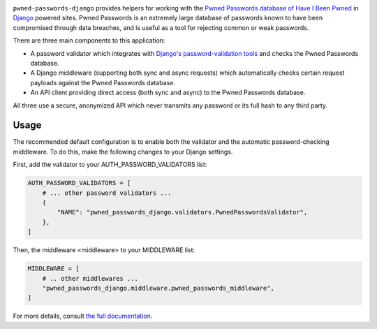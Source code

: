 .. -*-restructuredtext-*-

.. image:: https://github.com/ubernostrum/pwned-passwords-django/workflows/CI/badge.svg
   :alt: CI status image
   :target: https://github.com/ubernostrum/pwned-passwords-django/actions?query=workflow%3ACI

``pwned-passwords-django`` provides helpers for working with the
`Pwned Passwords database of Have I Been Pwned
<https://haveibeenpwned.com/Passwords>`_ in `Django
<https://www.djangoproject.com/>`_ powered sites. Pwned Passwords is
an extremely large database of passwords known to have been
compromised through data breaches, and is useful as a tool for
rejecting common or weak passwords.

There are three main components to this application:

* A password validator which integrates with `Django's
  password-validation tools
  <https://docs.djangoproject.com/en/5.0/topics/auth/passwords/#module-django.contrib.auth.password_validation>`_
  and checks the Pwned Passwords database.

* A Django middleware (supporting both sync and async requests) which
  automatically checks certain request payloads against the Pwned
  Passwords database.

* An API client providing direct access (both sync and async) to the
  Pwned Passwords database.

All three use a secure, anonymized API which never transmits any
password or its full hash to any third party.


Usage
-----

The recommended default configuration is to enable both the validator
and the automatic password-checking middleware. To do this, make the
following changes to your Django settings.

First, add the validator to your AUTH_PASSWORD_VALIDATORS list:

.. code-block:: python

   AUTH_PASSWORD_VALIDATORS = [
       # ... other password validators ...
       {
           "NAME": "pwned_passwords_django.validators.PwnedPasswordsValidator",
       },
   ]

Then, the middleware <middleware> to your MIDDLEWARE list:

.. code-block:: python

   MIDDLEWARE = [
       # .. other middlewares ...
       "pwned_passwords_django.middleware.pwned_passwords_middleware",
   ]

For more details, consult `the full documentation
<https://pwned-passwords-django.readthedocs.io/>`_.
